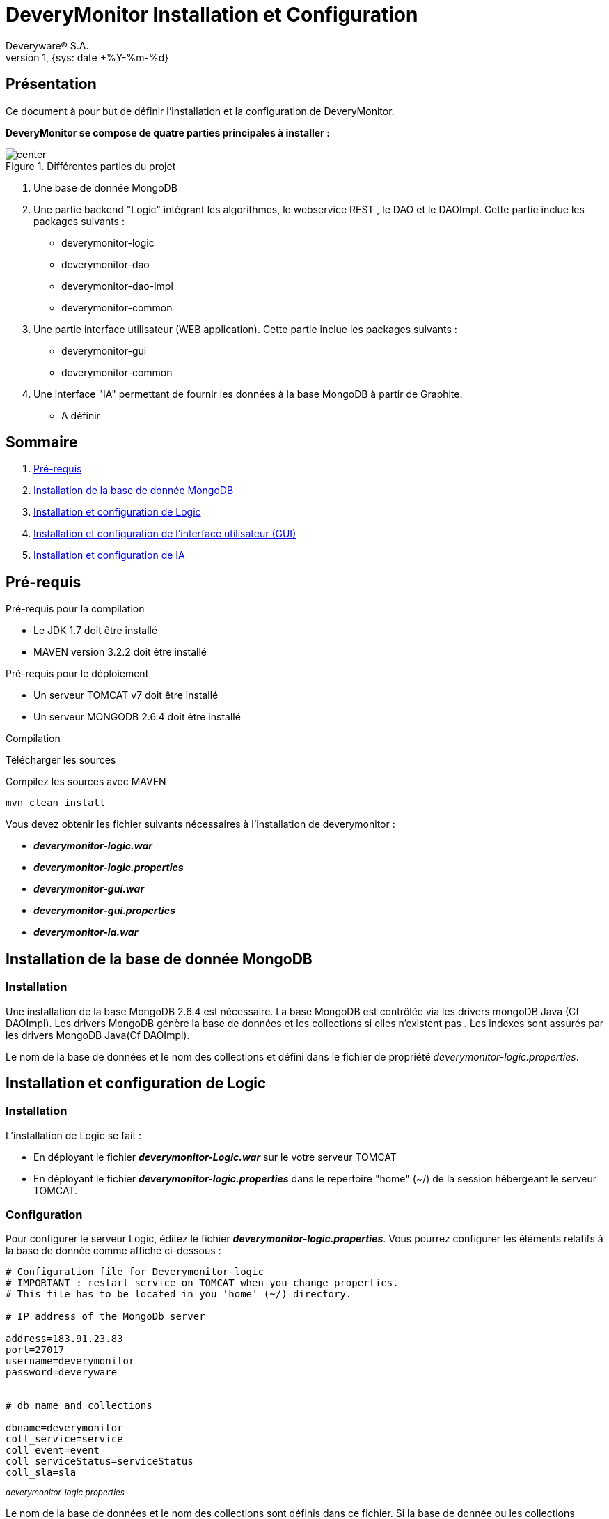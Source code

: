 // -*- adoc -*-
DeveryMonitor Installation et Configuration
===========================================
:lang: fr
:author: Deveryware® S.A.
:date: {sys: date +%Y-%m}
:copyright: Deveryware S.A.©
:localdate: {sys: date +%Y-%m-%d}
:backend: html
:max-width: 1280px
:imagesdir: images
:iconsdir: images/icons
:stylesdir: stylesheets
:stylesheet: {sys: echo $PROJETS}/documents/templates/stylesheets/dwdoc.css
:revnumber: 1
:revdate: {sys: date +%Y-%m-%d}

== Présentation
Ce document à pour but de définir l'installation et la configuration de DeveryMonitor.

*DeveryMonitor se compose de quatre parties principales à installer :* 

.Différentes parties du projet
image::deverymonitorparts.png["center"]

. Une base de donnée MongoDB
. Une partie backend "Logic" intégrant les algorithmes, le webservice REST , le DAO et le DAOImpl. Cette partie inclue les packages suivants :
* deverymonitor-logic
* deverymonitor-dao
* deverymonitor-dao-impl
* deverymonitor-common
. Une partie interface utilisateur (WEB application). Cette partie inclue les packages suivants :
* deverymonitor-gui
* deverymonitor-common
. Une interface "IA" permettant de fournir les données à la base MongoDB à partir de Graphite.
* A définir





== Sommaire

. <<anchor-1,Pré-requis>> 
. <<anchor-2,Installation de la base de donnée MongoDB>> 
. <<anchor-3,Installation et configuration de Logic>> 
. <<anchor-4,Installation et configuration de l'interface utilisateur (GUI)>> 
. <<anchor-5,Installation et configuration de IA>> 


[[anchor-1]]
== Pré-requis 
.Pré-requis pour la compilation
****
* Le JDK 1.7 doit être installé
* MAVEN version 3.2.2 doit être installé 
****
.Pré-requis pour le déploiement
****
* Un serveur TOMCAT v7 doit être installé 
* Un serveur MONGODB 2.6.4 doit être installé 
****
.Compilation 
****
Télécharger les sources

Compilez les sources avec MAVEN
----
mvn clean install
----

Vous devez obtenir les fichier suivants nécessaires à l'installation de deverymonitor :

- *_deverymonitor-logic.war_*
- *_deverymonitor-logic.properties_*
- *_deverymonitor-gui.war_*
- *_deverymonitor-gui.properties_*
- *_deverymonitor-ia.war_*

****


[[anchor-2]]
== Installation de la base de donnée MongoDB
=== Installation

// Pas besoin d'installation
Une installation de la base MongoDB 2.6.4 est nécessaire.
La base MongoDB est contrôlée via les drivers mongoDB Java (Cf DAOImpl). Les drivers MongoDB génère la base de données et les collections si elles n'existent pas .
Les indexes sont assurés par les drivers MongoDB Java(Cf DAOImpl).

Le nom de la base de données et le nom des collections et défini dans le fichier de propriété _deverymonitor-logic.properties_.

[[anchor-3]]
== Installation et configuration de Logic
=== Installation
L'installation de Logic se fait :

- En déployant le fichier *_deverymonitor-Logic.war_* sur le votre serveur TOMCAT
- En déployant le fichier *_deverymonitor-logic.properties_* dans le repertoire "home" (~/) de la session hébergeant le serveur TOMCAT.

=== Configuration
Pour configurer le serveur Logic, éditez le fichier *_deverymonitor-logic.properties_*. Vous pourrez configurer les éléments relatifs à la base de donnée comme affiché ci-dessous :

[source,php]
----
# Configuration file for Deverymonitor-logic
# IMPORTANT : restart service on TOMCAT when you change properties.
# This file has to be located in you 'home' (~/) directory.

# IP address of the MongoDb server

address=183.91.23.83
port=27017
username=deverymonitor
password=deveryware


# db name and collections

dbname=deverymonitor
coll_service=service
coll_event=event
coll_serviceStatus=serviceStatus
coll_sla=sla
----
^_deverymonitor-logic.properties_^

Le nom de la base de données et le nom des collections sont définis dans ce fichier. 
Si la base de donnée ou les collections n'existent pas, elles seront créées par les drivers Java de MongoDB (Cf Dao-Impl) à partir des informations contenues dans ce fichier.

NOTE: Vous devrez redémarrer TOMCAT pour chaque modification de configuration


[[anchor-4]]
== Installation et configuration de l'interface utilisateur (GUI)
=== Installation
L'installation du GUI se fait :

- En déployant le fichier *_deverymonitor-gui.war_* sur le votre serveur TOMCAT
- En déployant le fichier *_deverymonitor-gui.properties_* dans le répertoire "home" (~/) de la session hébergeant le serveur TOMCAT.

=== Configuration
Pour configurer le GUI, éditez le fichier *_deverymonitor-gui.properties_*. Vous pourrez configurer les éléments relatifs aux Web-services REST comme affiché ci-dessous :


[source, php]
----

# Configuration file for Deverymonitor-gui = connexion to Rest Service.
# IMPORTANT : restart service on TOMCAT when you change properties.
# This file has to be located in you 'home' (~/) directory.

# IP address of the Rest service

RestService.URL=183.91.23.83:8080

# name of the Rest service 

RestService.Name=/deverymonitor-logic-0.4-SNAPSHOT

# rest service relative path, those parameters no need to be changed if the path Rest serviced (logic) does not change.

GetServices.path=/logic/device/services
GetServicesStatus.path=/logic/device/serviceStatus
GetSla.path=/logic/device/requestSla
SaveEvent.path=/logic/device/saveEvent
DeleteEvent.path=/logic/device/deleteEvent
----
^_deverymonitor-gui.properties_^

Le nom de REST service à configurer dans le *_deverymonitor-gui.properties_* correspond au nom  du service deverymonitor-logic du déploiement correspondant.

NOTE: Vous devrez redémarrer TOMCAT pour chaque modification de configuration

[[anchor-5]]
== Installation et configuration de IA
=== Installation
Au niveau du développement de deveryMonitor

=== Configuration
En cours...
